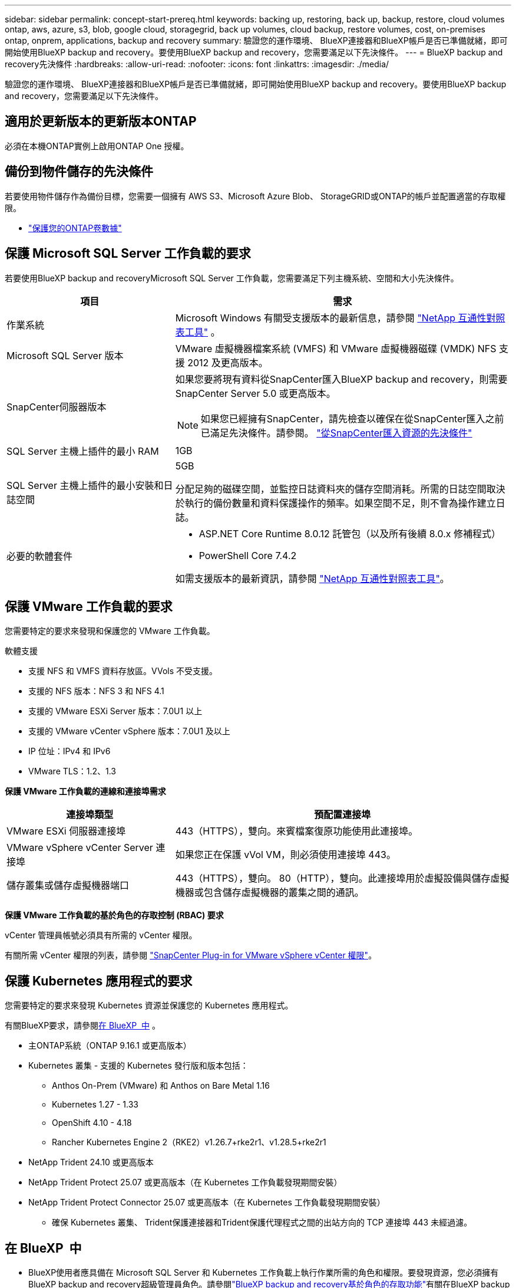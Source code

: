 ---
sidebar: sidebar 
permalink: concept-start-prereq.html 
keywords: backing up, restoring, back up, backup, restore, cloud volumes ontap, aws, azure, s3, blob, google cloud, storagegrid, back up volumes, cloud backup, restore volumes, cost, on-premises ontap, onprem, applications, backup and recovery 
summary: 驗證您的運作環境、 BlueXP連接器和BlueXP帳戶是否已準備就緒，即可開始使用BlueXP backup and recovery。要使用BlueXP backup and recovery，您需要滿足以下先決條件。 
---
= BlueXP backup and recovery先決條件
:hardbreaks:
:allow-uri-read: 
:nofooter: 
:icons: font
:linkattrs: 
:imagesdir: ./media/


[role="lead"]
驗證您的運作環境、 BlueXP連接器和BlueXP帳戶是否已準備就緒，即可開始使用BlueXP backup and recovery。要使用BlueXP backup and recovery，您需要滿足以下先決條件。



== 適用於更新版本的更新版本ONTAP

必須在本機ONTAP實例上啟用ONTAP One 授權。



== 備份到物件儲存的先決條件

若要使用物件儲存作為備份目標，您需要一個擁有 AWS S3、Microsoft Azure Blob、 StorageGRID或ONTAP的帳戶並配置適當的存取權限。

* link:prev-ontap-protect-overview.html["保護您的ONTAP卷數據"]




== 保護 Microsoft SQL Server 工作負載的要求

若要使用BlueXP backup and recoveryMicrosoft SQL Server 工作負載，您需要滿足下列主機系統、空間和大小先決條件。

[cols="33,66a"]
|===
| 項目 | 需求 


| 作業系統  a| 
Microsoft Windows 有關受支援版本的最新信息，請參閱 https://imt.netapp.com/matrix/imt.jsp?components=121074;&solution=1257&isHWU&src=IMT#welcome["NetApp 互通性對照表工具"^] 。



| Microsoft SQL Server 版本  a| 
VMware 虛擬機器檔案系統 (VMFS) 和 VMware 虛擬機器磁碟 (VMDK) NFS 支援 2012 及更高版本。



| SnapCenter伺服器版本  a| 
如果您要將現有資料從SnapCenter匯入BlueXP backup and recovery，則需要SnapCenter Server 5.0 或更高版本。


NOTE: 如果您已經擁有SnapCenter，請先檢查以確保在從SnapCenter匯入之前已滿足先決條件。請參閱。 link:concept-start-prereq-snapcenter-import.html["從SnapCenter匯入資源的先決條件"]



| SQL Server 主機上插件的最小 RAM  a| 
1GB



| SQL Server 主機上插件的最小安裝和日誌空間  a| 
5GB

分配足夠的磁碟空間，並監控日誌資料夾的儲存空間消耗。所需的日誌空間取決於執行的備份數量和資料保護操作的頻率。如果空間不足，則不會為操作建立日誌。



| 必要的軟體套件  a| 
* ASP.NET Core Runtime 8.0.12 託管包（以及所有後續 8.0.x 修補程式）
* PowerShell Core 7.4.2


如需支援版本的最新資訊，請參閱 https://imt.netapp.com/matrix/imt.jsp?components=121074;&solution=1257&isHWU&src=IMT#welcome["NetApp 互通性對照表工具"^]。

|===


== 保護 VMware 工作負載的要求

您需要特定的要求來發現和保護您的 VMware 工作負載。

軟體支援

* 支援 NFS 和 VMFS 資料存放區。VVols 不受支援。
* 支援的 NFS 版本：NFS 3 和 NFS 4.1
* 支援的 VMware ESXi Server 版本：7.0U1 以上
* 支援的 VMware vCenter vSphere 版本：7.0U1 及以上
* IP 位址：IPv4 和 IPv6
* VMware TLS：1.2、1.3


*保護 VMware 工作負載的連線和連接埠需求*

[cols="33,66a"]
|===
| 連接埠類型 | 預配置連接埠 


| VMware ESXi 伺服器連接埠  a| 
443（HTTPS），雙向。來賓檔案復原功能使用此連接埠。



| VMware vSphere vCenter Server 連接埠  a| 
如果您正在保護 vVol VM，則必須使用連接埠 443。



| 儲存叢集或儲存虛擬機器端口  a| 
443（HTTPS），雙向。 80（HTTP），雙向。此連接埠用於虛擬設備與儲存虛擬機器或包含儲存虛擬機器的叢集之間的通訊。

|===
*保護 VMware 工作負載的基於角色的存取控制 (RBAC) 要求*

vCenter 管理員帳號必須具有所需的 vCenter 權限。

有關所需 vCenter 權限的列表，請參閱 https://docs.netapp.com/us-en/sc-plugin-vmware-vsphere/scpivs44_deployment_planning_and_requirements.html#rbac-privileges-required["SnapCenter Plug-in for VMware vSphere vCenter 權限"^]。



== 保護 Kubernetes 應用程式的要求

您需要特定的要求來發現 Kubernetes 資源並保護您的 Kubernetes 應用程式。

有關BlueXP要求，請參閱<<在 BlueXP  中>> 。

* 主ONTAP系統（ONTAP 9.16.1 或更高版本）
* Kubernetes 叢集 - 支援的 Kubernetes 發行版和版本包括：
+
** Anthos On-Prem (VMware) 和 Anthos on Bare Metal 1.16
** Kubernetes 1.27 - 1.33
** OpenShift 4.10 - 4.18
** Rancher Kubernetes Engine 2（RKE2）v1.26.7+rke2r1、v1.28.5+rke2r1


* NetApp Trident 24.10 或更高版本
* NetApp Trident Protect 25.07 或更高版本（在 Kubernetes 工作負載發現期間安裝）
* NetApp Trident Protect Connector 25.07 或更高版本（在 Kubernetes 工作負載發現期間安裝）
+
** 確保 Kubernetes 叢集、 Trident保護連接器和Trident保護代理程式之間的出站方向的 TCP 連接埠 443 未經過濾。






== 在 BlueXP  中

* BlueXP使用者應具備在 Microsoft SQL Server 和 Kubernetes 工作負載上執行作業所需的角色和權限。要發現資源，您必須擁有BlueXP backup and recovery超級管理員角色。請參閱link:reference-roles.html["BlueXP backup and recovery基於角色的存取功能"]有關在BlueXP backup and recovery中執行操作所需的角色和權限的詳細資訊。
* 一個BlueXP組織，至少擁有一個活動的BlueXP連接器，用於連接到本地ONTAP叢集或Cloud Volumes ONTAP。請參閱下面的「初始預覽設定流程」。
* 至少有一個有NetApp本機ONTAP或Cloud Volumes ONTAP叢集的BlueXP工作環境。
* BlueXP連接器
+
請參閱 https://docs.netapp.com/us-en/bluexp-setup-admin/concept-connectors.html["瞭解如何設定 BlueXP  Connector"] 和 https://docs.netapp.com/us-en/cloud-manager-setup-admin/reference-checklist-cm.html["標準 BlueXP 需求"^]。

+
** 預覽版需要連接器的 Ubuntu 22.04 LTS 作業系統。






=== 設定 BlueXP

下一步是設定BlueXP和BlueXP backup and recovery服務。

複習 https://docs.netapp.com/us-en/cloud-manager-setup-admin/reference-checklist-cm.html["標準 BlueXP 需求"^]。



=== 建立 BlueXP Connector

您應該聯絡您的NetApp產品團隊來試用這項服務。然後、當您使用 BlueXP Connector 時、它會包含該服務的適當功能。

要在使用服務之前在 BlueXP  中創建連接器，請參閱說明的 BlueXP  文檔 https://docs.netapp.com/us-en/cloud-manager-setup-admin/concept-connectors.html["如何建立 BlueXP Connector"^]。

.在哪裡安裝BlueXP連接器
若要完成還原操作，連接器可以安裝在下列位置：

ifdef::aws[]

* 對於 Amazon S3，連接器可以部署在您的場所。


endif::aws[]

ifdef::azure[]

* 對於 Azure Blob，連接器可以部署在您的地方。


endif::azure[]

ifdef::gcp[]

endif::gcp[]

* 對於StorageGRID，連接器必須部署在您的場所；無論是否有網路存取。
* 對於 ONTAP S3 、 Connector 可部署在內部部署（可存取或不存取網際網路）或雲端供應商環境中



NOTE: 「本地ONTAP系統」包括FAS和AFF系統。
